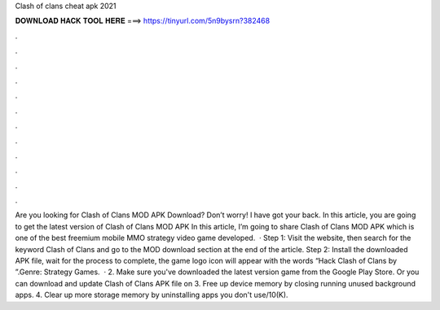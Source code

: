 Clash of clans cheat apk 2021

𝐃𝐎𝐖𝐍𝐋𝐎𝐀𝐃 𝐇𝐀𝐂𝐊 𝐓𝐎𝐎𝐋 𝐇𝐄𝐑𝐄 ===> https://tinyurl.com/5n9bysrn?382468

.

.

.

.

.

.

.

.

.

.

.

.

Are you looking for Clash of Clans MOD APK Download? Don’t worry! I have got your back. In this article, you are going to get the latest version of Clash of Clans MOD APK In this article, I’m going to share Clash of Clans MOD APK which is one of the best freemium mobile MMO strategy video game developed.  · Step 1: Visit the  website, then search for the keyword Clash of Clans and go to the MOD download section at the end of the article. Step 2: Install the downloaded APK file, wait for the process to complete, the game logo icon will appear with the words “Hack Clash of Clans by ”.Genre: Strategy Games.  · 2. Make sure you've downloaded the latest version game from the Google Play Store. Or you can download and update Clash of Clans APK file on  3. Free up device memory by closing running unused background apps. 4. Clear up more storage memory by uninstalling apps you don't use/10(K).